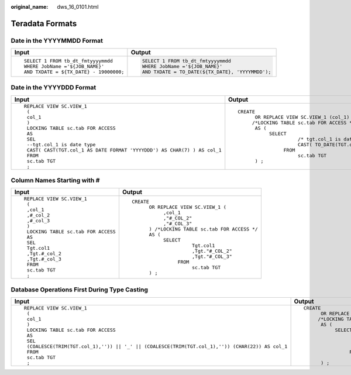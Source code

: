 :original_name: dws_16_0101.html

.. _dws_16_0101:

Teradata Formats
================

Date in the YYYYMMDD Format
---------------------------

+----------------------------------------+--------------------------------------------------+
| Input                                  | Output                                           |
+========================================+==================================================+
| ::                                     | .. code-block::                                  |
|                                        |                                                  |
|    SELECT 1 FROM tb_dt_fmtyyyymmdd     |    SELECT 1 FROM tb_dt_fmtyyyymmdd               |
|    WHERE JobName ='${JOB_NAME}'        |    WHERE JobName ='${JOB_NAME}'                  |
|    AND TXDATE = ${TX_DATE} - 19000000; |    AND TXDATE = TO_DATE(${TX_DATE}, 'YYYYMMDD'); |
+----------------------------------------+--------------------------------------------------+

Date in the YYYYDDD Format
--------------------------

+---------------------------------------------------------------------------+--------------------------------------------------------------------------------------+
| Input                                                                     | Output                                                                               |
+===========================================================================+======================================================================================+
| ::                                                                        | ::                                                                                   |
|                                                                           |                                                                                      |
|    REPLACE VIEW SC.VIEW_1                                                 |    CREATE                                                                            |
|     (                                                                     |          OR REPLACE VIEW SC.VIEW_1 (col_1)                                           |
|     col_1                                                                 |         /*LOCKING TABLE sc.tab FOR ACCESS */                                         |
|     )                                                                     |          AS (                                                                        |
|     LOCKING TABLE sc.tab FOR ACCESS                                       |               SELECT                                                                 |
|     AS                                                                    |                         /* tgt.col_1 is date type */                                 |
|     SEL                                                                   |                         CAST( TO_DATE(TGT.col_1, 'YYYYDDD') AS CHAR( 7 ) ) AS col_1  |
|     --tgt.col_1 is date type                                              |                    FROM                                                              |
|     CAST( CAST(TGT.col_1 AS DATE FORMAT 'YYYYDDD') AS CHAR(7) ) AS col_1  |                         sc.tab TGT                                                   |
|     FROM                                                                  |          ) ;                                                                         |
|     sc.tab TGT                                                            |                                                                                      |
|     ;                                                                     |                                                                                      |
+---------------------------------------------------------------------------+--------------------------------------------------------------------------------------+

Column Names Starting with #
----------------------------

+--------------------------------------+--------------------------------------------------+
| Input                                | Output                                           |
+======================================+==================================================+
| ::                                   | ::                                               |
|                                      |                                                  |
|    REPLACE VIEW SC.VIEW_1            |    CREATE                                        |
|     (                                |          OR REPLACE VIEW SC.VIEW_1 (             |
|     ,col_1                           |               ,col_1                             |
|     ,#_col_2                         |               ,"#_COL_2"                         |
|     ,#_col_3                         |               ,"#_COL_3"                         |
|     )                                |          ) /*LOCKING TABLE sc.tab FOR ACCESS */  |
|     LOCKING TABLE sc.tab FOR ACCESS  |          AS (                                    |
|     AS                               |               SELECT                             |
|     SEL                              |                         Tgt.col1                 |
|     Tgt.col1                         |                         ,Tgt."#_COL_2"           |
|     ,Tgt.#_col_2                     |                         ,Tgt."#_COL_3"           |
|     ,Tgt.#_col_3                     |                    FROM                          |
|     FROM                             |                         sc.tab TGT               |
|     sc.tab TGT                       |          ) ;                                     |
|     ;                                |                                                  |
+--------------------------------------+--------------------------------------------------+

Database Operations First During Type Casting
---------------------------------------------

+--------------------------------------------------------------------------------------------------+----------------------------------------------------------------------------------------------------------------+
| Input                                                                                            | Output                                                                                                         |
+==================================================================================================+================================================================================================================+
| ::                                                                                               | ::                                                                                                             |
|                                                                                                  |                                                                                                                |
|    REPLACE VIEW SC.VIEW_1                                                                        |    CREATE                                                                                                      |
|     (                                                                                            |          OR REPLACE VIEW SC.VIEW_1 (col_1)                                                                     |
|     col_1                                                                                        |         /*LOCKING TABLE sc.tab FOR ACCESS */                                                                   |
|     )                                                                                            |          AS (                                                                                                  |
|     LOCKING TABLE sc.tab FOR ACCESS                                                              |               SELECT                                                                                           |
|     AS                                                                                           |                        CAST(                                                                                   |
|     SEL                                                                                          |                         ( COALESCE( TRIM( TGT.col_1 ) ,'' ) ) || '_' || ( COALESCE( TRIM( TGT.col_1 ) ,'' ) )  |
|     (COALESCE(TRIM(TGT.col_1),'')) || '_' || (COALESCE(TRIM(TGT.col_1),'')) (CHAR(22)) AS col_1  |                        AS CHAR( 22 ) ) AS col_1                                                                |
|     FROM                                                                                         |                    FROM                                                                                        |
|     sc.tab TGT                                                                                   |                         sc.tab TGT                                                                             |
|     ;                                                                                            |          ) ;                                                                                                   |
+--------------------------------------------------------------------------------------------------+----------------------------------------------------------------------------------------------------------------+
